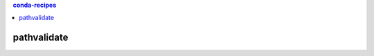 .. contents:: **conda-recipes**
   :backlinks: top
   :depth: 2


pathvalidate
============================================
.. image:: https://anaconda.org/thombashi/pathvalidate/badges/version.svg
    :target: https://anaconda.org/thombashi/pathvalidate
    :alt: conda package version
.. image:: https://anaconda.org/thombashi/pathvalidate/badges/platforms.svg
    :target: https://anaconda.org/thombashi/pathvalidate
    :alt: conda package platform
